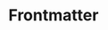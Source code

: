 #+CALL: Setup()
#+latex_class: IEEEtran
#+latex_class_options: [conference]

* COMMENT Introduction
The paper setup controls the export of content for publication. Using a
dedicated paper setup makes it simpler to include the content later in a thesis,
simply by swapping or ignoring the setup of the individual file and using and
overarching =thesis.setup=. Additionally, for publication we can remove any
setup at all to get a clean export using whatever class provided by the
publisher. If NeuroImage is the target, for example, then we should use the
elsarticle class. Support for multiple classes for publication, within Emacs
Org-Mode, can be found [[https://github.com/jkitchin/scimax/blob/master/ox-manuscript/ox-manuscript.el][in the scimax starters package]]. To make the main file
inclusion simpler, only use the first 5 lines of the paper file for extra
configuration. All the rest should go in the setup file.

Remember that #+OPTIONS are parsed even from =:noexport:= headings.

* Options :noexport:
The options are intended to remove default clutter that Org adds automatically to the export.

#+options: date:nil ^:{} toc:nil d:t tags:nil author:nil title:nil
# #+options: title:nil author:nil num:nil


* LaTeX headers :noexport:
#+latex_header: \usepackage[T1]{fontenc}
#+latex_header: \usepackage[utf8]{inputenc}
#+latex_header: \usepackage[pdftex]{graphicx}
#+latex_header: \usepackage{hyperref}


* Frontmatter :ignore:
#+BEGIN_EXPORT latex
\author{\IEEEauthorblockN{Carlos Perez}\\
\IEEEauthorblockA{Medical Engineering - Health and Medical Data Analytics \\Friedrich-Alexander-Universität Erlangen Nürnberg, Germany\\
Email: carlos.a.perez@fau.de}\\}
#+END_EXPORT

#+LATEX: \maketitle

* Setup :noexport:
#+NAME: Setup
#+begin_src emacs-lisp :results drawer
  (add-to-list 'org-latex-classes
               '("IEEEtran"
                 "\\documentclass{IEEEtran}
 [NO-DEFAULT-PACKAGES]
 [PACKAGES]
 [EXTRA]
"
                 ("\\section{%s}"       . "\\section*{%s}")
                 ("\\subsection{%s}"    . "\\subsection*{%s}")
                 ("\\subsubsection{%s}" . "\\subsubsection*{%s}")
                ))
#+end_src
